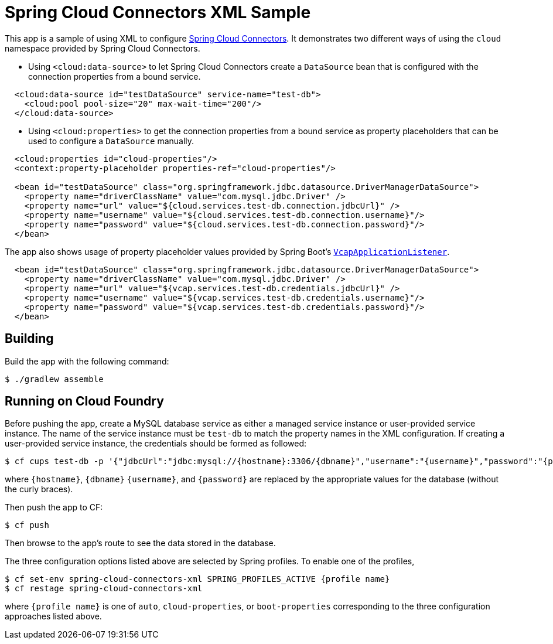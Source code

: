 = Spring Cloud Connectors XML Sample

This app is a sample of using XML to configure https://github.com/spring-cloud/spring-cloud-connectors/tree/master/spring-cloud-spring-service-connector#the-cloud-namespace[Spring Cloud Connectors]. It demonstrates two different ways of using the `cloud` namespace provided by Spring Cloud Connectors.

* Using `<cloud:data-source>` to let Spring Cloud Connectors create a `DataSource` bean that is configured with the connection properties from a bound service.

[source,java]
----
  <cloud:data-source id="testDataSource" service-name="test-db">
    <cloud:pool pool-size="20" max-wait-time="200"/>
  </cloud:data-source>
----

* Using `<cloud:properties>` to get the connection properties from a bound service as property placeholders that can be used to configure a `DataSource` manually.

[source,java]
----
  <cloud:properties id="cloud-properties"/>
  <context:property-placeholder properties-ref="cloud-properties"/>

  <bean id="testDataSource" class="org.springframework.jdbc.datasource.DriverManagerDataSource">
    <property name="driverClassName" value="com.mysql.jdbc.Driver" />
    <property name="url" value="${cloud.services.test-db.connection.jdbcUrl}" />
    <property name="username" value="${cloud.services.test-db.connection.username}"/>
    <property name="password" value="${cloud.services.test-db.connection.password}"/>
  </bean>
----

The app also shows usage of property placeholder values provided by Spring Boot's http://docs.spring.io/spring-boot/docs/current/reference/htmlsingle/#cloud-deployment-cloud-foundry-services[`VcapApplicationListener`].

[source,java]
----
  <bean id="testDataSource" class="org.springframework.jdbc.datasource.DriverManagerDataSource">
    <property name="driverClassName" value="com.mysql.jdbc.Driver" />
    <property name="url" value="${vcap.services.test-db.credentials.jdbcUrl}" />
    <property name="username" value="${vcap.services.test-db.credentials.username}"/>
    <property name="password" value="${vcap.services.test-db.credentials.password}"/>
  </bean>
----

== Building

Build the app with the following command:

[source,bash]
----
$ ./gradlew assemble
----

== Running on Cloud Foundry

Before pushing the app, create a MySQL database service as either a managed service instance or user-provided service instance. The name of the service instance must be `test-db` to match the property names in the XML configuration. If creating a user-provided service instance, the credentials should be formed as followed:

[source,bash]
----
$ cf cups test-db -p '{"jdbcUrl":"jdbc:mysql://{hostname}:3306/{dbname}","username":"{username}","password":"{password}"}'
----

where `{hostname}`, `{dbname}` `{username}`, and `{password}` are replaced by the appropriate values for the database (without the curly braces).

Then push the app to CF:

[source,bash]
----
$ cf push
----

Then browse to the app's route to see the data stored in the database.

The three configuration options listed above are selected by Spring profiles. To enable one of the profiles,

[source,bash]
----
$ cf set-env spring-cloud-connectors-xml SPRING_PROFILES_ACTIVE {profile name}
$ cf restage spring-cloud-connectors-xml
----

where `{profile name}` is one of `auto`, `cloud-properties`, or `boot-properties` corresponding to the three configuration approaches listed above.


